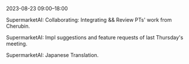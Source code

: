 2023-08-23 09:00--18:00
**** SupermarketAI: Collaborating: Integrating && Review PTs' work from Cherubin.
**** SupermarketAI: Impl suggestions and feature requests of last Thursday's meeting.
**** SupermarketAI: Japanese Translation.
